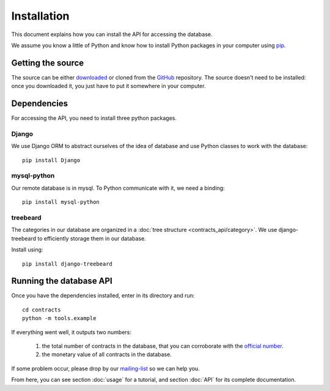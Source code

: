 Installation
============

This document explains how you can install the API for accessing the database.

.. _pip: https://pypi.python.org/pypi/pip

We assume you know a little of Python and know how to install Python packages in your computer using pip_.

Getting the source
------------------

.. _GitHub: https://github.com/jorgecarleitao/public-contracts
.. _downloaded: https://github.com/jorgecarleitao/public-contracts/archive/master.zip
.. _mailing-list: https://groups.google.com/forum/#!forum/public-contracts

The source can be either downloaded_ or cloned from the GitHub_ repository.
The source doesn't need to be installed: once you downloaded it, you just have to put it
somewhere in your computer.

Dependencies
------------

For accessing the API, you need to install three python packages.

Django
^^^^^^

We use Django ORM to abstract ourselves of the idea of database and use Python classes to work with the database::

    pip install Django

mysql-python
^^^^^^^^^^^^

Our remote database is in mysql. To Python communicate with it, we need a binding::

    pip install mysql-python

treebeard
^^^^^^^^^

The categories in our database are organized in a :doc:`tree structure <contracts_api/category>`.
We use django-treebeard to efficiently storage them in our database.

Install using::

    pip install django-treebeard

Running the database API
------------------------

.. _official number: http://www.base.gov.pt/base2/html/pesquisas/contratos.shtml

Once you have the dependencies installed, enter in its directory and run::

    cd contracts
    python -m tools.example

If everything went well, it outputs two numbers:

    1. the total number of contracts in the database, that you can corroborate with the `official number`_.
    2. the monetary value of all contracts in the database.

If some problem occur, please drop by our mailing-list_ so we can help you.

From here, you can see section :doc:`usage` for a tutorial, and section :doc:`API` for its complete
documentation.
